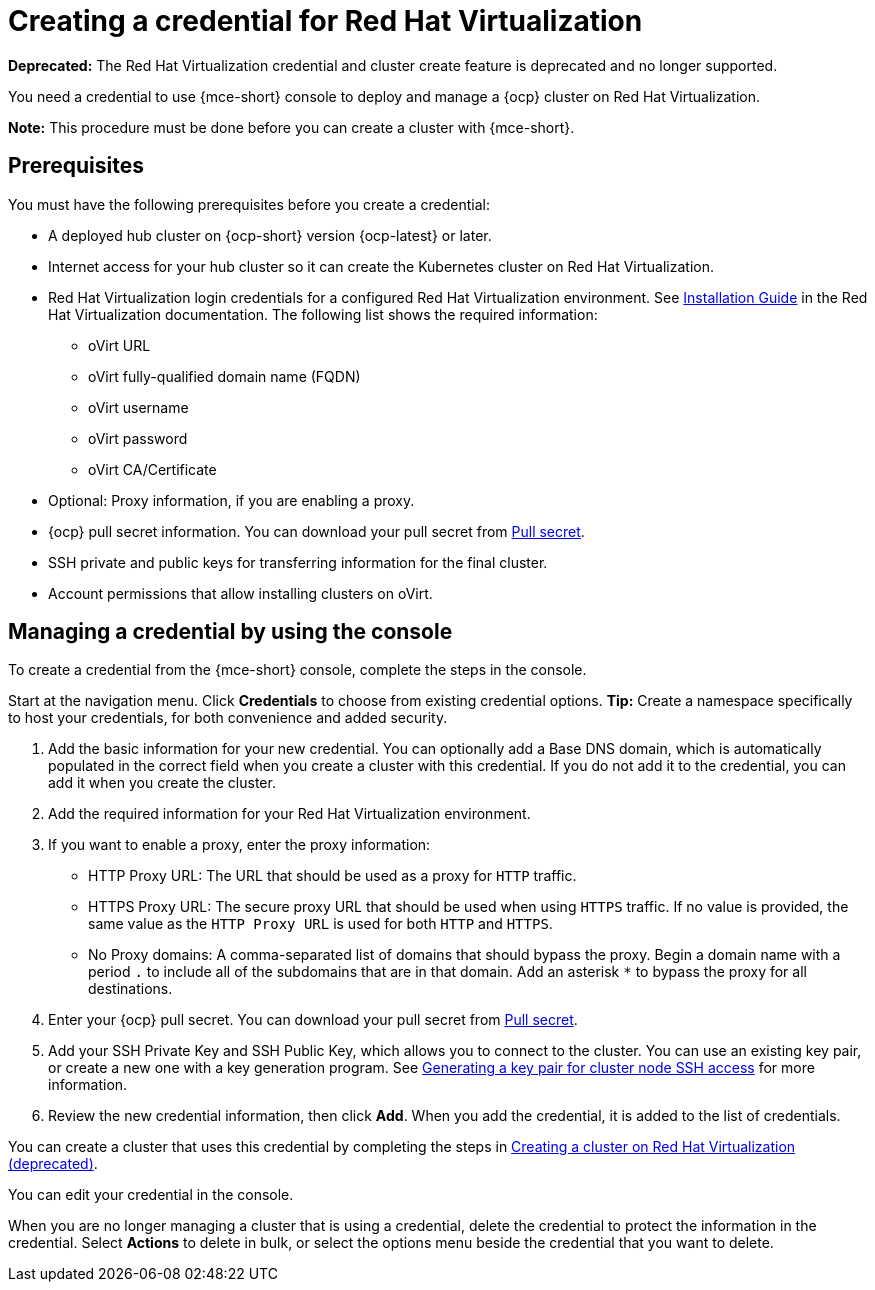 [#creating-a-credential-for-virtualization]
= Creating a credential for Red Hat Virtualization

*Deprecated:* The Red Hat Virtualization credential and cluster create feature is deprecated and no longer supported.

You need a credential to use {mce-short} console to deploy and manage a {ocp} cluster on Red Hat Virtualization. 

*Note:* This procedure must be done before you can create a cluster with {mce-short}.

[#virtualization-credential-prerequisites]
== Prerequisites

You must have the following prerequisites before you create a credential:

* A deployed hub cluster on {ocp-short} version {ocp-latest} or later.
* Internet access for your hub cluster so it can create the Kubernetes cluster on Red Hat Virtualization.
* Red Hat Virtualization login credentials for a configured Red Hat Virtualization environment.
See link:https://access.redhat.com/documentation/en-us/red_hat_virtualization/4.0/html-single/installation_guide/index[Installation Guide] in the Red Hat Virtualization documentation. The following list shows the required information:
** oVirt URL
** oVirt fully-qualified domain name (FQDN)
** oVirt username
** oVirt password
** oVirt CA/Certificate
* Optional: Proxy information, if you are enabling a proxy. 
* {ocp} pull secret information. You can download your pull secret from link:https://cloud.redhat.com/openshift/install/pull-secret[Pull secret].
* SSH private and public keys for transferring information for the final cluster. 
* Account permissions that allow installing clusters on oVirt.

[#virtualization-credential]
== Managing a credential by using the console

To create a credential from the {mce-short} console, complete the steps in the console. 

Start at the navigation menu. Click *Credentials* to choose from existing credential options. *Tip:* Create a namespace specifically to host your credentials, for both convenience and added security.

. Add the basic information for your new credential. You can optionally add a Base DNS domain, which is automatically populated in the correct field when you create a cluster with this credential. If you do not add it to the credential, you can add it when you create the cluster.

. Add the required information for your Red Hat Virtualization environment. 

. [[proxy-virtualization]]If you want to enable a proxy, enter the proxy information: 
+
* HTTP Proxy URL: The URL that should be used as a proxy for `HTTP` traffic. 

* HTTPS Proxy URL: The secure proxy URL that should be used when using `HTTPS` traffic. If no value is provided, the same value as the `HTTP Proxy URL` is used for both `HTTP` and `HTTPS`. 

* No Proxy domains: A comma-separated list of domains that should bypass the proxy. Begin a domain name with a period `.` to include all of the subdomains that are in that domain. Add an asterisk `*` to bypass the proxy for all destinations. 

. Enter your {ocp} pull secret. You can download your pull secret from link:https://cloud.redhat.com/openshift/install/pull-secret[Pull secret].

. Add your SSH Private Key and SSH Public Key, which allows you to connect to the cluster. You can use an existing key pair, or create a new one with a key generation program. See link:https://access.redhat.com/documentation/en-us/openshift_container_platform/{ocp-version}/html/installing/installing-on-rhv#ssh-agent-using_installing-rhv-default[Generating a key pair for cluster node SSH access] for more information.

. Review the new credential information, then click *Add*. When you add the credential, it is added to the list of credentials.

You can create a cluster that uses this credential by completing the steps in xref:../cluster_lifecycle/create_virtualization.adoc#creating-a-cluster-on-virtualization[Creating a cluster on Red Hat Virtualization (deprecated)].

You can edit your credential in the console. 

When you are no longer managing a cluster that is using a credential, delete the credential to protect the information in the credential. Select *Actions* to delete in bulk, or select the options menu beside the credential that you want to delete.
